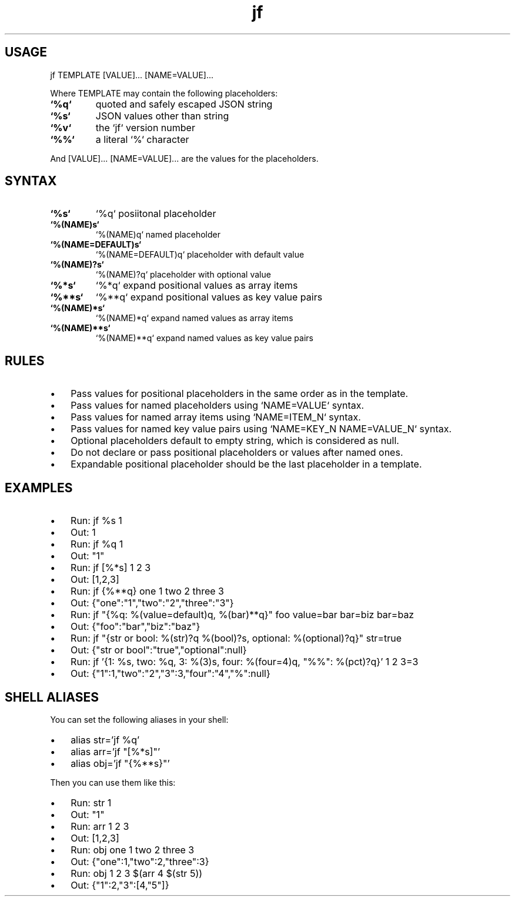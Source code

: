 .\" Text automatically generated by txt2man
.TH jf  "1" "" ""
.SH USAGE

jf TEMPLATE [VALUE]\.\.\. [NAME=VALUE]\.\.\.
.PP
Where TEMPLATE may contain the following placeholders:
.TP
.B
`%q`
quoted and safely escaped JSON string
.TP
.B
`%s`
JSON values other than string
.TP
.B
`%v`
the `jf` version number
.TP
.B
`%%`
a literal `%` character
.PP
And [VALUE]\.\.\. [NAME=VALUE]\.\.\. are the values for the placeholders.
.SH SYNTAX

.TP
.B
`%s`
`%q`                posiitonal placeholder
.TP
.B
`%(NAME)s`
`%(NAME)q`          named placeholder
.TP
.B
`%(NAME=DEFAULT)s`
`%(NAME=DEFAULT)q`  placeholder with default value
.TP
.B
`%(NAME)?s`
`%(NAME)?q`         placeholder with optional value
.TP
.B
`%*s`
`%*q`               expand positional values as array items
.TP
.B
`%**s`
`%**q`              expand positional values as key value pairs
.TP
.B
`%(NAME)*s`
`%(NAME)*q`         expand named values as array items
.TP
.B
`%(NAME)**s`
`%(NAME)**q`        expand named values as key value pairs
.SH RULES

.IP \(bu 3
Pass values for positional placeholders in the same order as in the template.
.IP \(bu 3
Pass values for named placeholders using `NAME=VALUE` syntax.
.IP \(bu 3
Pass values for named array items using `NAME=ITEM_N` syntax.
.IP \(bu 3
Pass values for named key value pairs using `NAME=KEY_N NAME=VALUE_N` syntax.
.IP \(bu 3
Optional placeholders default to empty string, which is considered as null.
.IP \(bu 3
Do not declare or pass positional placeholders or values after named ones.
.IP \(bu 3
Expandable positional placeholder should be the last placeholder in a template.
.SH EXAMPLES

.IP \(bu 3
Run: jf %s 1
.IP \(bu 3
Out: 1
.IP \(bu 3
Run: jf %q 1
.IP \(bu 3
Out: "1"
.IP \(bu 3
Run: jf [%*s] 1 2 3
.IP \(bu 3
Out: [1,2,3]
.IP \(bu 3
Run: jf {%**q} one 1 two 2 three 3
.IP \(bu 3
Out: {"one":"1","two":"2","three":"3"}
.IP \(bu 3
Run: jf "{%q: %(value=default)q, %(bar)**q}" foo value=bar bar=biz bar=baz
.IP \(bu 3
Out: {"foo":"bar","biz":"baz"}
.IP \(bu 3
Run: jf "{str or bool: %(str)?q %(bool)?s, optional: %(optional)?q}" str=true
.IP \(bu 3
Out: {"str or bool":"true","optional":null}
.IP \(bu 3
Run: jf '{1: %s, two: %q, 3: %(3)s, four: %(four=4)q, "%%": %(pct)?q}' 1 2 3=3
.IP \(bu 3
Out: {"1":1,"two":"2","3":3,"four":"4","%":null}
.SH SHELL ALIASES

You can set the following aliases in your shell:
.IP \(bu 3
alias str='jf %q'
.IP \(bu 3
alias arr='jf "[%*s]"'
.IP \(bu 3
alias obj='jf "{%**s}"'
.PP
Then you can use them like this:
.IP \(bu 3
Run: str 1
.IP \(bu 3
Out: "1"
.IP \(bu 3
Run: arr 1 2 3
.IP \(bu 3
Out: [1,2,3]
.IP \(bu 3
Run: obj one 1 two 2 three 3
.IP \(bu 3
Out: {"one":1,"two":2,"three":3}
.IP \(bu 3
Run: obj 1 2 3 $(arr 4 $(str 5))
.IP \(bu 3
Out: {"1":2,"3":[4,"5"]}
